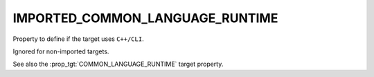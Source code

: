 IMPORTED_COMMON_LANGUAGE_RUNTIME
--------------------------------

Property to define if the target uses ``C++/CLI``.

Ignored for non-imported targets.

See also the :prop_tgt:`COMMON_LANGUAGE_RUNTIME` target property.

